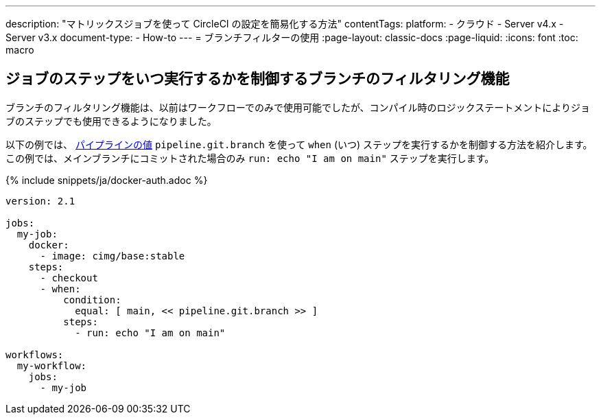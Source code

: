 ---

description: "マトリックスジョブを使って CircleCI の設定を簡易化する方法"
contentTags:
  platform:
  - クラウド
  - Server v4.x
  - Server v3.x
document-type:
- How-to
---
= ブランチフィルターの使用
:page-layout: classic-docs
:page-liquid:
:icons: font
:toc: macro

:toc-title:

[#branch-filtering-for-job-steps]
== ジョブのステップをいつ実行するかを制御するブランチのフィルタリング機能

ブランチのフィルタリング機能は、以前はワークフローでのみで使用可能でしたが、コンパイル時のロジックステートメントによりジョブのステップでも使用できるようになりました。

以下の例では、 <<pipeline-variables#pipeline-values,パイプラインの値>> `pipeline.git.branch` を使って `when` (いつ) ステップを実行するかを制御する方法を紹介します。 この例では、メインブランチにコミットされた場合のみ `run: echo "I am on main"` ステップを実行します。

{% include snippets/ja/docker-auth.adoc %}

```yaml
version: 2.1

jobs:
  my-job:
    docker:
      - image: cimg/base:stable
    steps:
      - checkout
      - when:
          condition:
            equal: [ main, << pipeline.git.branch >> ]
          steps:
            - run: echo "I am on main"

workflows:
  my-workflow:
    jobs:
      - my-job
```